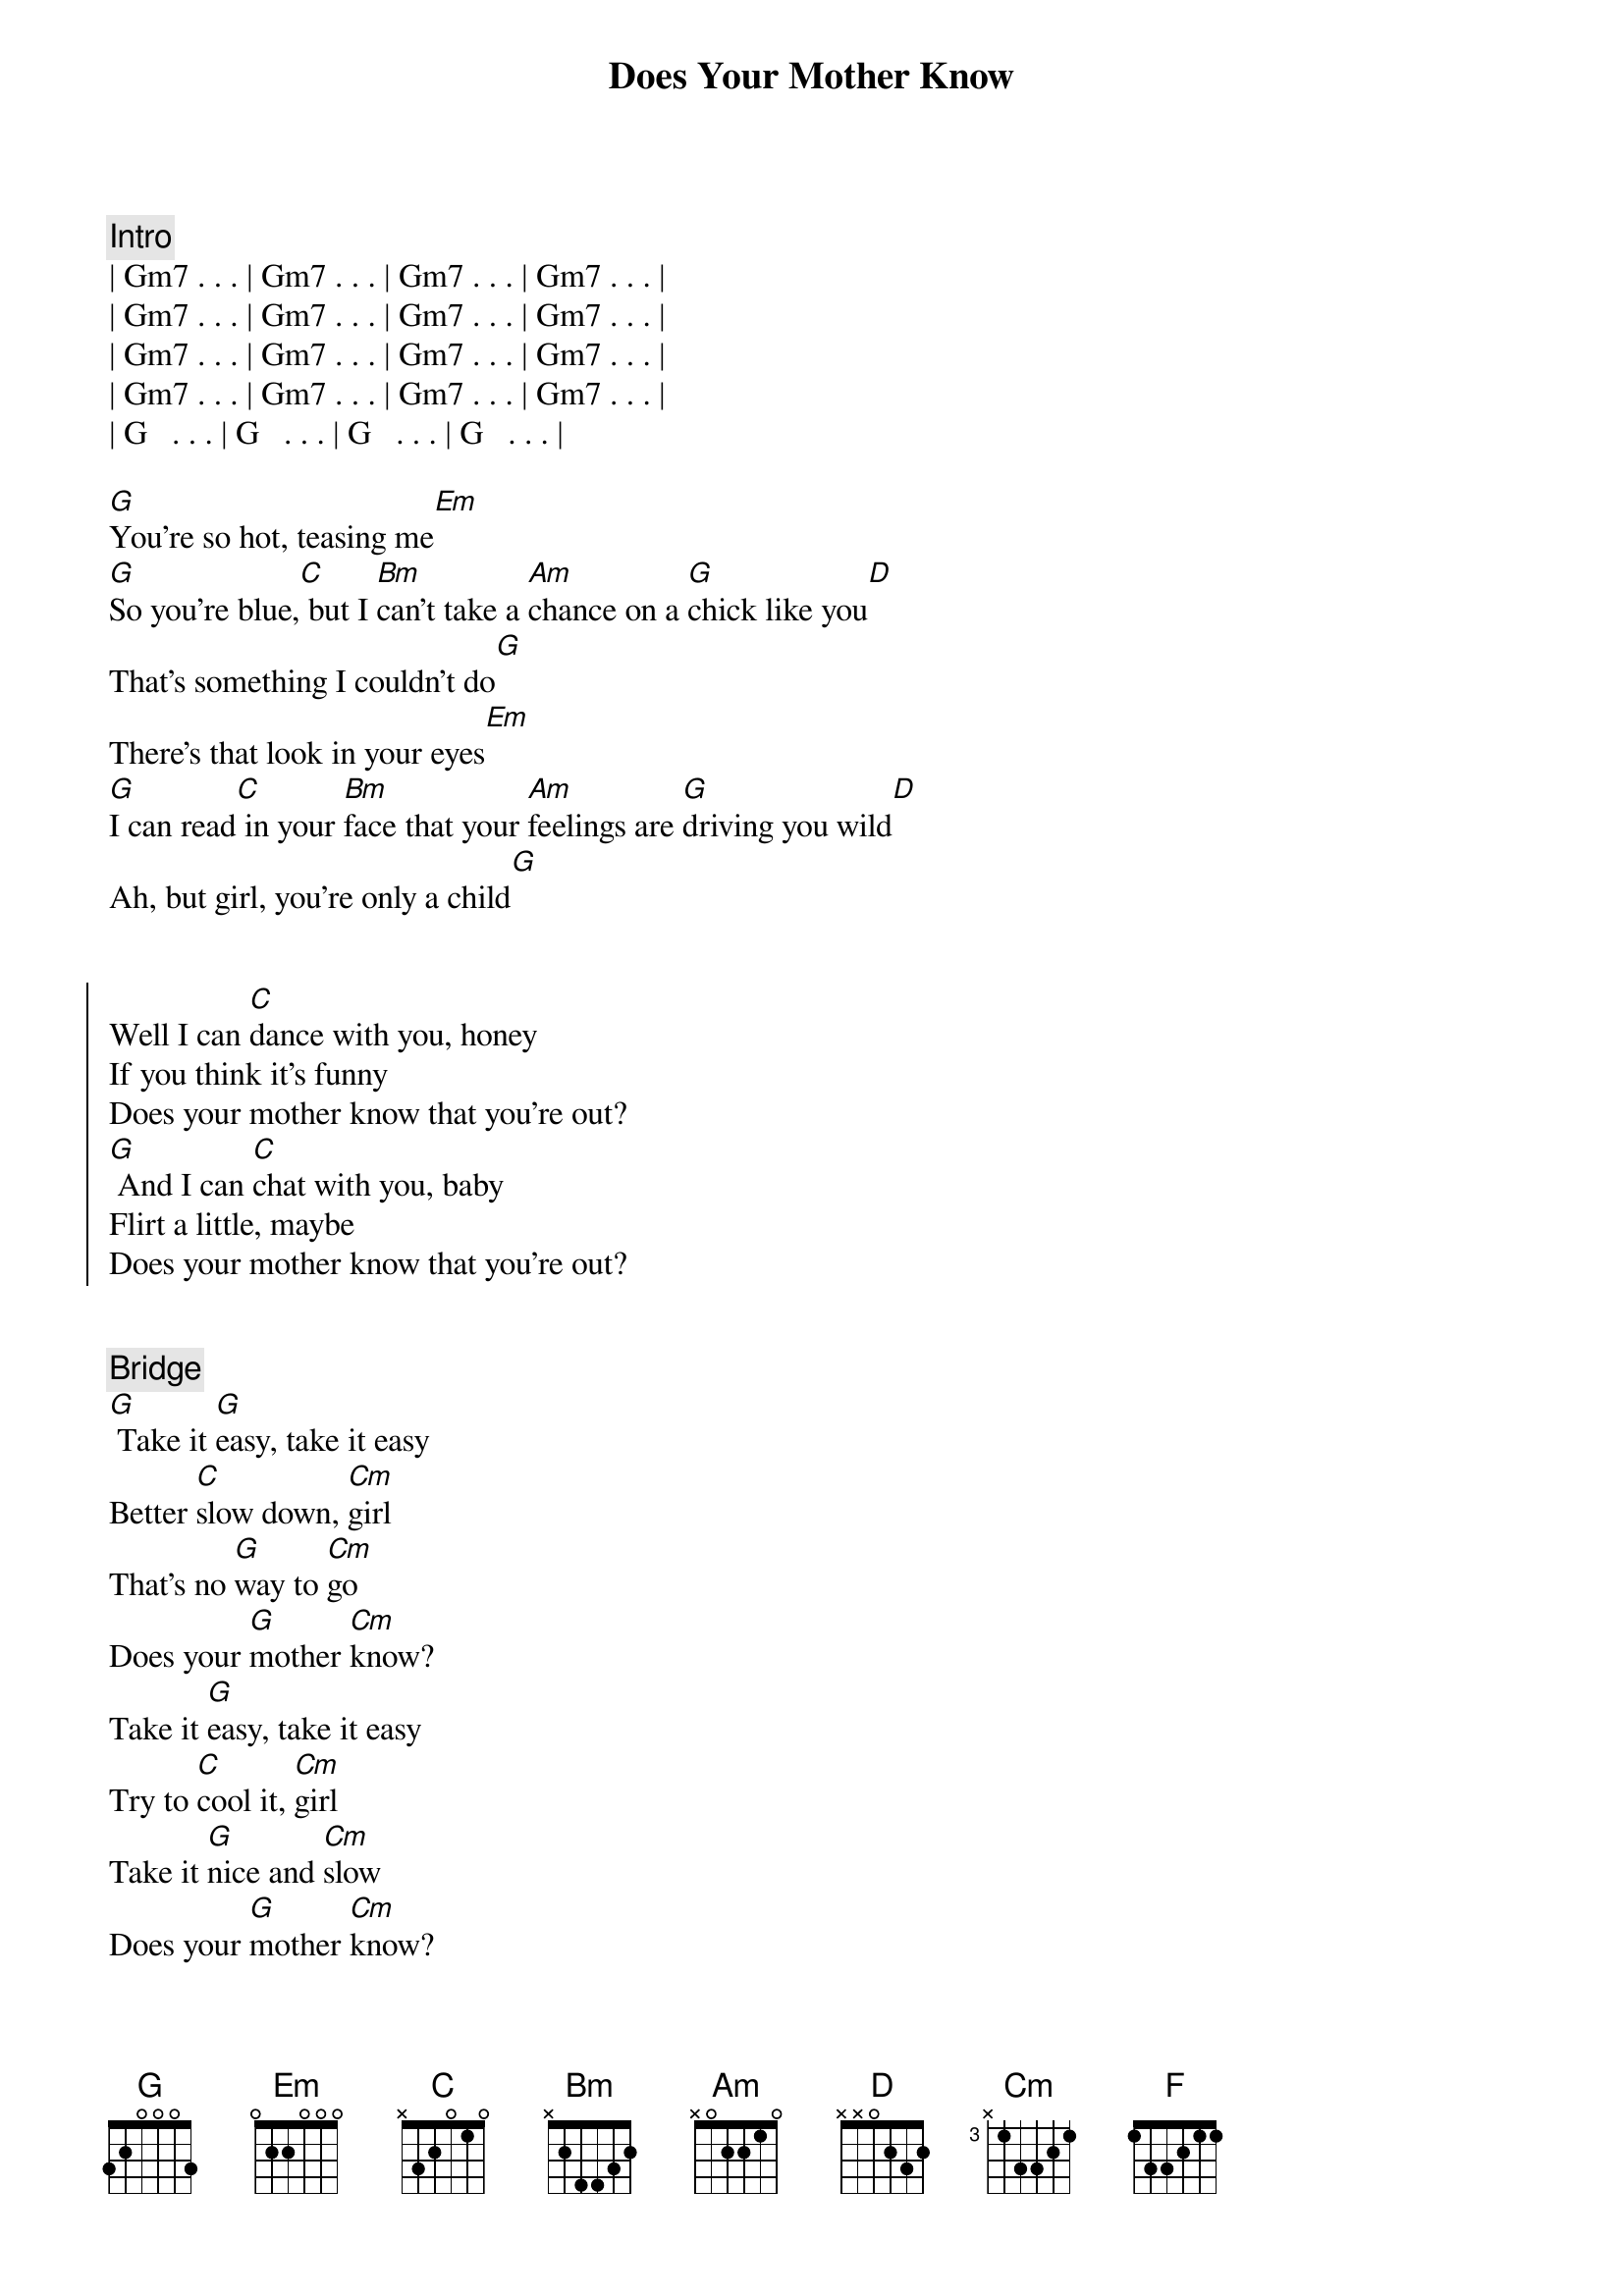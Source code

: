 {title: Does Your Mother Know}
{artist: Abba}
{key: G}
{tempo: 120}

{comment: Intro}
| Gm7 . . . | Gm7 . . . | Gm7 . . . | Gm7 . . . |
| Gm7 . . . | Gm7 . . . | Gm7 . . . | Gm7 . . . |
| Gm7 . . . | Gm7 . . . | Gm7 . . . | Gm7 . . . |
| Gm7 . . . | Gm7 . . . | Gm7 . . . | Gm7 . . . |
| G   . . . | G   . . . | G   . . . | G   . . . |

{start_of_verse}
[G]You're so hot, teasing me[Em]
[G]So you're blue,[C] but I [Bm]can't take a [Am]chance on a [G]chick like you[D]
That's something I couldn't do[G]
There's that look in your eyes[Em]
[G]I can read[C] in your [Bm]face that your [Am]feelings are [G]driving you wild[D]
Ah, but girl, you're only a child[G]
{end_of_verse}


{start_of_chorus}
Well I can [C]dance with you, honey
If you think it's funny
Does your mother know that you're out?
[G] And I can [C]chat with you, baby
Flirt a little, maybe
Does your mother know that you're out?
{end_of_chorus}


{comment: Bridge}
[G] Take it [G]easy, take it easy
Better [C]slow down, [Cm]girl
That's no [G]way to [Cm]go
Does your [G]mother [Cm]know?
Take it [G]easy, take it easy
Try to [C]cool it, [Cm]girl
Take it [G]nice and [Cm]slow
Does your [G]mother [Cm]know?


{comment: Interlude}
[G]G [F]F [G]G [F]F [G]G [F]F [G]G [F]F


{start_of_verse}
[G]I can see what you want[Em]
[G]But you seem[C] pretty [Bm]young to be [Am]searching for [G]that kind of fun[D]
So maybe I'm not the one[G]
Now you're so cute, I like your style[Em]
[G]And I know[C] what you [Bm]mean when you [Am]give me a [G]flash of that smile
[D] Smile, but girl, you're only a child[G]
{end_of_verse}


{start_of_chorus}
Well I can [C]dance with you, honey
If you think it's funny
Does your mother know that you're out?
[G] And I can [C]chat with you, baby
Flirt a little, maybe
Does your mother know that you're out?
{end_of_chorus}


{comment: Bridge}
[G] Take it [G]easy, take it easy
Better [C]slow down, [Cm]girl
That's no [G]way to [Cm]go
Does your [G]mother [Cm]know?
Take it [G]easy, take it easy
Try to [C]cool it, [Cm]girl
Take it [G]nice and [Cm]slow
Does your [G]mother [Cm]know?


{start_of_chorus}
[G] Well I can [C]dance with you, honey
If you think it's funny
Does your mother know that you're out?
[G] And I can [C]chat with you, baby
Flirt a little, maybe
Does your mother know that you're out?
[G] Well I can [C]dance with you, honey
If you think it's funny
Does your mother know that you're out?
[G] And I can [C]chat with you, baby
Flirt a little, maybe
Does your mother know that you're out?
{end_of_chorus}


{comment: Outro (Fade Out)}
[G] Well I can [C]dance with you, honey
If you think it's funny
Does your mother know that you're out?